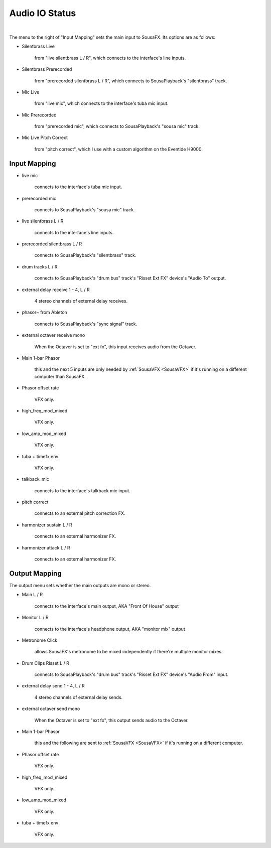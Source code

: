 Audio IO Status
===============

.. image:: media/io.png
   :width: 100%
   :align: center
   :alt: io.png

|

The menu to the right of "Input Mapping" sets the main input to SousaFX. Its options are as follows:

- Silentbrass Live 
  
    from "live silentbrass L / R", which connects to the interface's line inputs.

- Silentbrass Prerecorded 
  
    from "prerecorded silentbrass L / R", which connects to SousaPlayback's "silentbrass" track.

- Mic Live 
  
    from "live mic", which connects to the interface's tuba mic input.

- Mic Prerecorded 
  
    from "prerecorded mic", which connects to SousaPlayback's "sousa mic" track.

- Mic Live Pitch Correct 
  
    from "pitch correct", which I use with a custom algorithm on the Eventide H9000.



Input Mapping
-------------

- live mic 
  
    connects to the interface's tuba mic input.

- prerecorded mic 
  
    connects to SousaPlayback's "sousa mic" track.

- live silentbrass L / R 
  
    connects to the interface's line inputs.

- prerecorded silentbrass L / R 
  
    connects to SousaPlayback's "silentbrass" track.

- drum tracks L / R 
  
    connects to SousaPlayback's "drum bus" track's "Risset Ext FX" device's "Audio To" output.

- external delay receive 1 - 4, L / R 
  
    4 stereo channels of external delay receives. 

- phasor~ from Ableton 
  
    connects to SousaPlayback's "sync signal" track.

- external octaver receive mono 
  
    When the Octaver is set to "ext fx", this input receives audio from the Octaver.

- Main 1-bar Phasor 
  
    this and the next 5 inputs are only needed by :ref:`SousaVFX <SousaVFX>` if it's running on a different computer than SousaFX.

- Phasor offset rate 
  
    VFX only.

- high_freq_mod_mixed 
  
    VFX only.

- low_amp_mod_mixed 
  
    VFX only.

- tuba + timefx env 
  
    VFX only.

- talkback_mic 
  
    connects to the interface's talkback mic input.

- pitch correct 
  
    connects to an external pitch correction FX.

- harmonizer sustain L / R 
  
    connects to an external harmonizer FX.

- harmonizer attack L / R 
  
    connects to an external harmonizer FX.


Output Mapping
--------------

The output menu sets whether the main outputs are mono or stereo.

- Main L / R 
  
    connects to the interface's main output, AKA "Front Of House" output

- Monitor L / R 
  
    connects to the interface's headphone output, AKA "monitor mix" output

- Metronome Click 
  
    allows SousaFX's metronome to be mixed independently if there're multiple monitor mixes. 

- Drum Clips Risset L / R 
  
    connects to SousaPlayback's "drum bus" track's "Risset Ext FX" device's "Audio From" input.

- external delay send 1 - 4, L / R 
  
    4 stereo channels of external delay sends.

- external octaver send mono 
  
    When the Octaver is set to "ext fx", this output sends audio to the Octaver.

- Main 1-bar Phasor 
  
    this and the following are sent to :ref:`SousaVFX <SousaVFX>` if it's running on a different computer.

- Phasor offset rate 
  
    VFX only.

- high_freq_mod_mixed 
  
    VFX only.

- low_amp_mod_mixed 
  
    VFX only.

- tuba + timefx env 
  
    VFX only.
